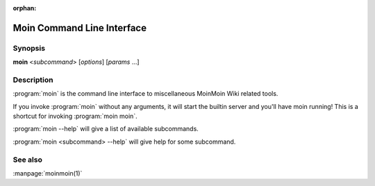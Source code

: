 :orphan:

Moin Command Line Interface
===========================

Synopsis
--------

**moin** <*subcommand*> [*options*] [*params* ...]


Description
-----------

:program:`moin` is the command line interface to miscellaneous MoinMoin Wiki related tools.

If you invoke :program:`moin` without any arguments, it will start the
builtin server and you'll have moin running! This is a shortcut for
invoking :program:`moin moin`.

:program:`moin --help` will give a list of available subcommands.

:program:`moin <subcommand> --help` will give help for some subcommand.


See also
--------

:manpage:`moinmoin(1)`
